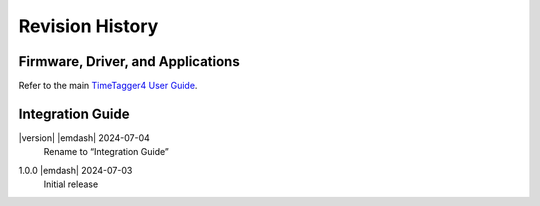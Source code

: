 Revision History
================

Firmware, Driver, and Applications
----------------------------------

Refer to the main `TimeTagger4 User Guide
<https://download.cronologic.de/TimeTagger/TimeTagger4_User_Guide.pdf>`_.

Integration Guide
-----------------

|version| |emdash| 2024-07-04
    | Rename to “Integration Guide”

1.0.0 |emdash| 2024-07-03
    | Initial release
    

.. raw:: latex

    \includepdf[pages=-]{TDC_Module_user_guide_back.pdf}